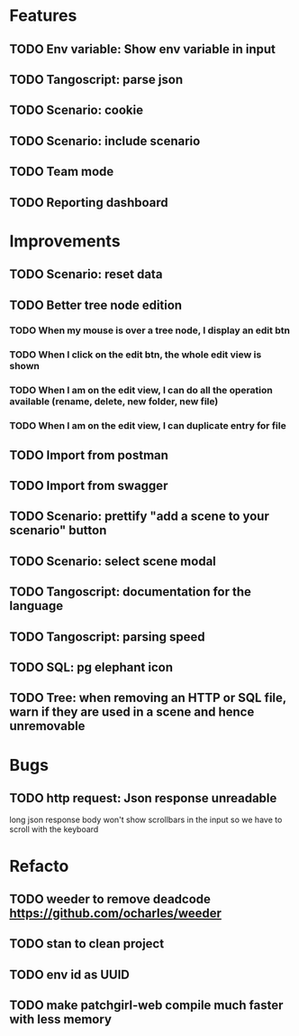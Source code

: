# create todo M-S Enter
# todo toggle C-c C-t
# schedule a todo C-c C-s
# S-tab toggle hierarchy
# org-todo-list -> to show all todos
# org-agenda
# org-archive-subtree

* Features

** TODO Env variable: Show env variable in input
** TODO Tangoscript: parse json
** TODO Scenario: cookie
** TODO Scenario: include scenario
** TODO Team mode
** TODO Reporting dashboard

* Improvements

** TODO Scenario: reset data
** TODO Better tree node edition
*** TODO When my mouse is over a tree node, I display an edit btn
*** TODO When I click on the edit btn, the whole edit view is shown
*** TODO When I am on the edit view, I can do all the operation available (rename, delete, new folder, new file)
*** TODO When I am on the edit view, I can duplicate entry for file
** TODO Import from postman
** TODO Import from swagger
** TODO Scenario: prettify "add a scene to your scenario" button
** TODO Scenario: select scene modal
** TODO Tangoscript: documentation for the language
** TODO Tangoscript: parsing speed
** TODO SQL: pg elephant icon
** TODO Tree: when removing an HTTP or SQL file, warn if they are used in a scene and hence unremovable


* Bugs


** TODO http request: Json response unreadable
long json response body won't show scrollbars in the input so we have to scroll with the keyboard

* Refacto


** TODO weeder to remove deadcode https://github.com/ocharles/weeder
** TODO stan to clean project
** TODO env id as UUID
** TODO make patchgirl-web compile much faster with less memory
